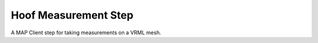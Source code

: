 
=====================
Hoof Measurement Step
=====================

A MAP Client step for taking measurements on a VRML mesh.

